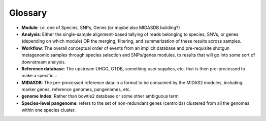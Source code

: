 Glossary
========

-   **Module**: i.e. one of Species, SNPs, Genes (or maybe also MIDASDB building?)

-   **Analysis**: Either the single-sample alignment-based tallying of reads belonging to species, SNVs, or genes (depending on which module) OR the merging, filtering, and summarization of these results across samples.

-   **Workflow**: The overall conceptual order of events from an implicit database and pre-requisite shotgun metagenomic samples through species selection and SNPs/genes modules, to results that will go into some sort of downstream analysis.

-   **Reference database**: The upstream UHGG, GTDB, something user supplies, etc. that is then pre-processed to make a specific...

-   **MIDASDB**: The pre-processed reference data in a format to be consumed by the MIDAS2 modules, including marker genes, reference genomes, pangenomes, etc.

-   **genome Index**: Rather than bowtie2 database or some other ambiguous term

-   **Species-level pangenome**: refers to the set of non-redundant genes (centroids) clustered from all the genomes within one species cluster.
